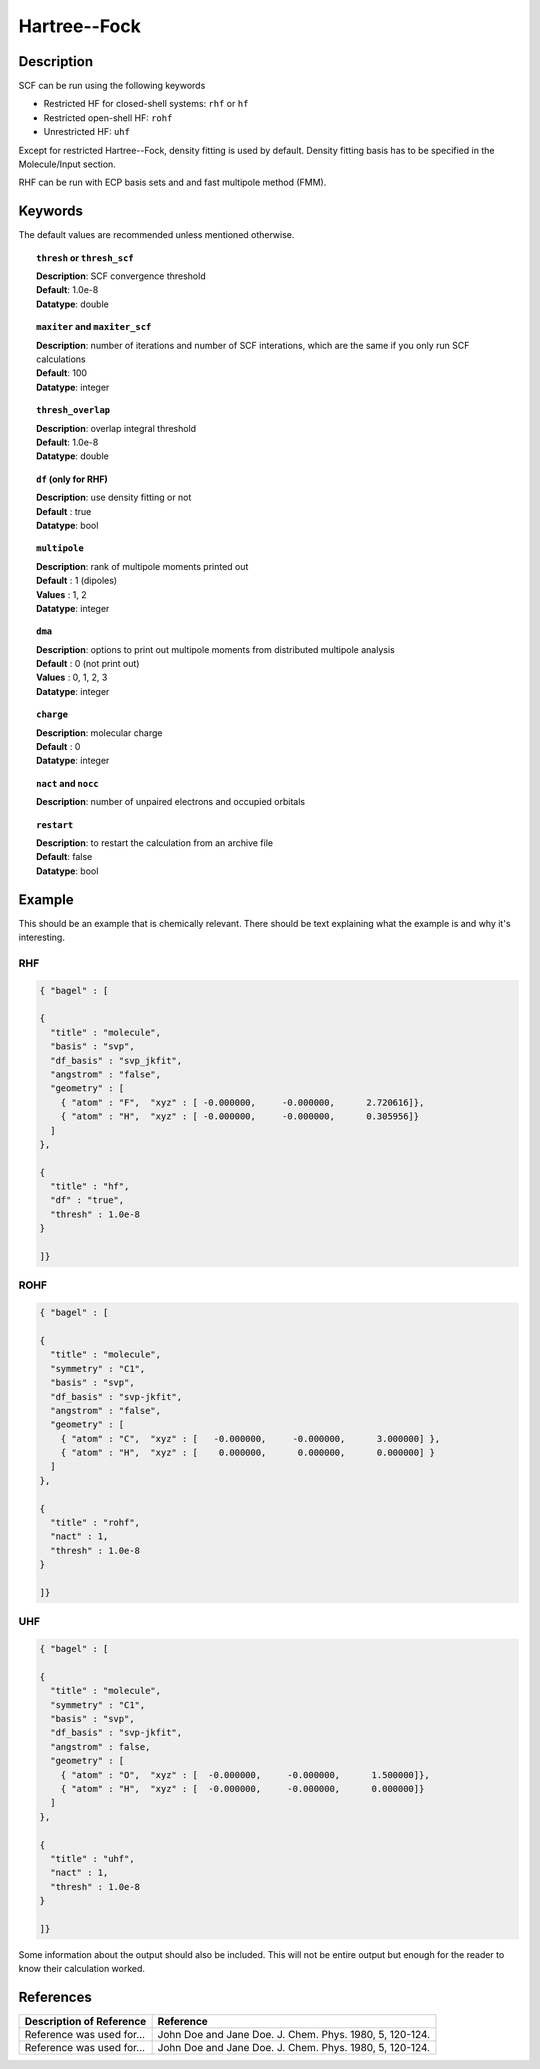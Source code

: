 .. _hf:

*************
Hartree--Fock
*************

Description
===========

SCF can be run using the following keywords

* Restricted HF for closed-shell systems: ``rhf`` or ``hf``
* Restricted open-shell HF: ``rohf``
* Unrestricted HF: ``uhf``

Except for restricted Hartree--Fock, density fitting is used by default. Density fitting basis has to be
specified in the Molecule/Input section.

RHF can be run with ECP basis sets and and fast multipole method (FMM).

Keywords
========
The default values are recommended unless mentioned otherwise.

.. topic:: ``thresh`` or ``thresh_scf``

   | **Description**: SCF convergence threshold 
   | **Default**: 1.0e-8
   | **Datatype**: double

.. topic:: ``maxiter`` and ``maxiter_scf``

   | **Description**: number of iterations and number of SCF interations, which are the same if you only run SCF calculations
   | **Default**: 100
   | **Datatype**: integer 

.. topic:: ``diis_start`` and ``diis_size``

.. topic:: ``thresh_overlap``

   | **Description**: overlap integral threshold 
   | **Default**: 1.0e-8
   | **Datatype**: double

.. topic:: ``df`` (only for RHF) 

   | **Description**: use density fitting or not
   | **Default** : true
   | **Datatype**: bool 

.. topic:: ``multipole``

   | **Description**: rank of multipole moments printed out
   | **Default** : 1 (dipoles)
   | **Values** : 1, 2
   | **Datatype**: integer 

.. topic:: ``dma``

   | **Description**: options to print out multipole moments from distributed multipole analysis
   | **Default** : 0 (not print out)
   | **Values** : 0, 1, 2, 3
   | **Datatype**: integer 


.. topic:: ``charge``

   | **Description**: molecular charge
   | **Default** : 0
   | **Datatype**: integer 

.. topic:: ``nact`` and ``nocc``

   | **Description**: number of unpaired electrons and occupied orbitals

.. topic:: ``restart``

   | **Description**: to restart the calculation from an archive file
   | **Default**: false
   | **Datatype**: bool

Example
=======
This should be an example that is chemically relevant. There should be text explaining what the example is and why it's interesting.

RHF
---

.. code-block:: javascript 

   { "bagel" : [
   
   {
     "title" : "molecule",
     "basis" : "svp",
     "df_basis" : "svp_jkfit",
     "angstrom" : "false",
     "geometry" : [
       { "atom" : "F",  "xyz" : [ -0.000000,     -0.000000,      2.720616]},
       { "atom" : "H",  "xyz" : [ -0.000000,     -0.000000,      0.305956]}
     ]
   },
   
   {
     "title" : "hf",
     "df" : "true",
     "thresh" : 1.0e-8
   }
   
   ]}

ROHF
----
.. code-block:: javascript 

   { "bagel" : [
   
   {
     "title" : "molecule",
     "symmetry" : "C1",
     "basis" : "svp",
     "df_basis" : "svp-jkfit",
     "angstrom" : "false",
     "geometry" : [
       { "atom" : "C",  "xyz" : [   -0.000000,     -0.000000,      3.000000] },
       { "atom" : "H",  "xyz" : [    0.000000,      0.000000,      0.000000] }
     ]
   },
   
   {
     "title" : "rohf",
     "nact" : 1,
     "thresh" : 1.0e-8
   }
   
   ]}

UHF
---
.. code-block:: javascript 

   { "bagel" : [
   
   {
     "title" : "molecule",
     "symmetry" : "C1",
     "basis" : "svp",
     "df_basis" : "svp-jkfit",
     "angstrom" : false,
     "geometry" : [
       { "atom" : "O",  "xyz" : [  -0.000000,     -0.000000,      1.500000]},
       { "atom" : "H",  "xyz" : [  -0.000000,     -0.000000,      0.000000]}
     ]
   },
   
   {
     "title" : "uhf",
     "nact" : 1,
     "thresh" : 1.0e-8
   }
   
   ]}

Some information about the output should also be included. This will not be entire output but enough for the reader to know their calculation worked.

References
==========

+-----------------------------------------------+-----------------------------------------------------------------------+
|          Description of Reference             |                          Reference                                    | 
+===============================================+=======================================================================+
| Reference was used for...                     | John Doe and Jane Doe. J. Chem. Phys. 1980, 5, 120-124.               |
+-----------------------------------------------+-----------------------------------------------------------------------+
| Reference was used for...                     | John Doe and Jane Doe. J. Chem. Phys. 1980, 5, 120-124.               |
+-----------------------------------------------+-----------------------------------------------------------------------+

